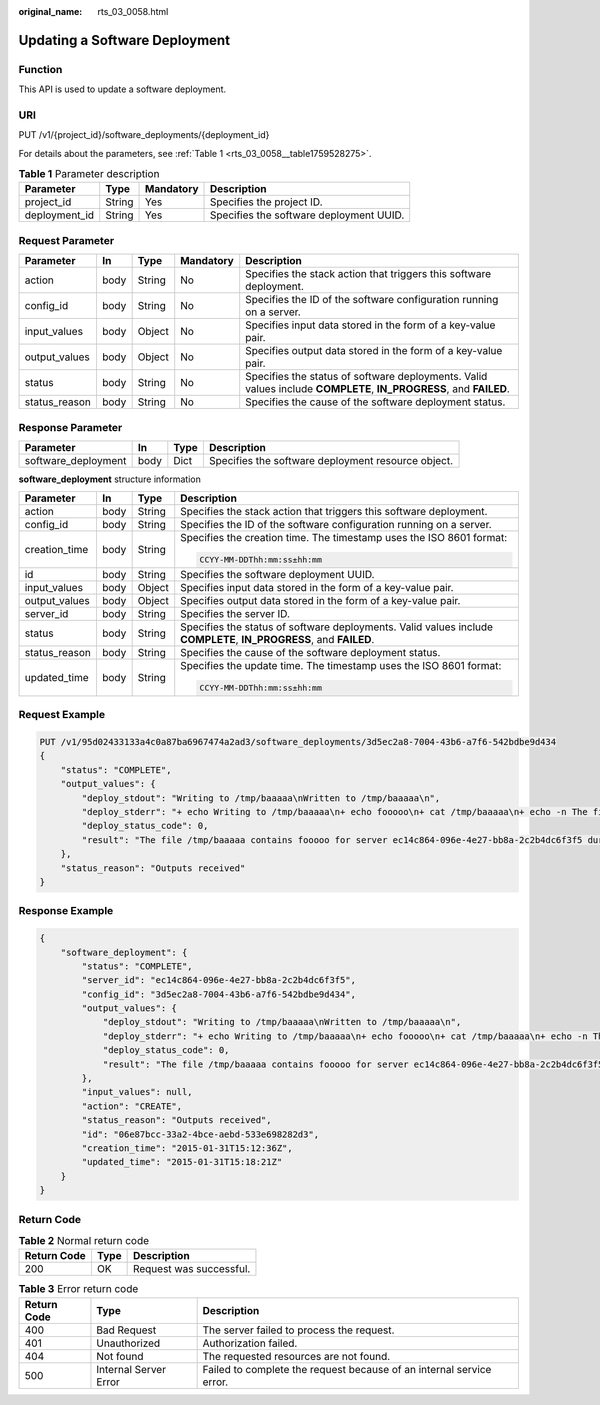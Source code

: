 :original_name: rts_03_0058.html

.. _rts_03_0058:

Updating a Software Deployment
==============================

Function
--------

This API is used to update a software deployment.

URI
---

PUT /v1/{project_id}/software_deployments/{deployment_id}

For details about the parameters, see :ref:`Table 1 <rts_03_0058__table1759528275>`.

.. _rts_03_0058__table1759528275:

.. table:: **Table 1** Parameter description

   ============= ====== ========= =======================================
   Parameter     Type   Mandatory Description
   ============= ====== ========= =======================================
   project_id    String Yes       Specifies the project ID.
   deployment_id String Yes       Specifies the software deployment UUID.
   ============= ====== ========= =======================================

Request Parameter
-----------------

+---------------+------+--------+-----------+-------------------------------------------------------------------------------------------------------------------+
| Parameter     | In   | Type   | Mandatory | Description                                                                                                       |
+===============+======+========+===========+===================================================================================================================+
| action        | body | String | No        | Specifies the stack action that triggers this software deployment.                                                |
+---------------+------+--------+-----------+-------------------------------------------------------------------------------------------------------------------+
| config_id     | body | String | No        | Specifies the ID of the software configuration running on a server.                                               |
+---------------+------+--------+-----------+-------------------------------------------------------------------------------------------------------------------+
| input_values  | body | Object | No        | Specifies input data stored in the form of a key-value pair.                                                      |
+---------------+------+--------+-----------+-------------------------------------------------------------------------------------------------------------------+
| output_values | body | Object | No        | Specifies output data stored in the form of a key-value pair.                                                     |
+---------------+------+--------+-----------+-------------------------------------------------------------------------------------------------------------------+
| status        | body | String | No        | Specifies the status of software deployments. Valid values include **COMPLETE**, **IN_PROGRESS**, and **FAILED**. |
+---------------+------+--------+-----------+-------------------------------------------------------------------------------------------------------------------+
| status_reason | body | String | No        | Specifies the cause of the software deployment status.                                                            |
+---------------+------+--------+-----------+-------------------------------------------------------------------------------------------------------------------+

Response Parameter
------------------

+---------------------+------+------+----------------------------------------------------+
| Parameter           | In   | Type | Description                                        |
+=====================+======+======+====================================================+
| software_deployment | body | Dict | Specifies the software deployment resource object. |
+---------------------+------+------+----------------------------------------------------+

**software_deployment** structure information

+-----------------+-----------------+-----------------+-------------------------------------------------------------------------------------------------------------------+
| Parameter       | In              | Type            | Description                                                                                                       |
+=================+=================+=================+===================================================================================================================+
| action          | body            | String          | Specifies the stack action that triggers this software deployment.                                                |
+-----------------+-----------------+-----------------+-------------------------------------------------------------------------------------------------------------------+
| config_id       | body            | String          | Specifies the ID of the software configuration running on a server.                                               |
+-----------------+-----------------+-----------------+-------------------------------------------------------------------------------------------------------------------+
| creation_time   | body            | String          | Specifies the creation time. The timestamp uses the ISO 8601 format:                                              |
|                 |                 |                 |                                                                                                                   |
|                 |                 |                 | .. code-block::                                                                                                   |
|                 |                 |                 |                                                                                                                   |
|                 |                 |                 |    CCYY-MM-DDThh:mm:ss±hh:mm                                                                                      |
+-----------------+-----------------+-----------------+-------------------------------------------------------------------------------------------------------------------+
| id              | body            | String          | Specifies the software deployment UUID.                                                                           |
+-----------------+-----------------+-----------------+-------------------------------------------------------------------------------------------------------------------+
| input_values    | body            | Object          | Specifies input data stored in the form of a key-value pair.                                                      |
+-----------------+-----------------+-----------------+-------------------------------------------------------------------------------------------------------------------+
| output_values   | body            | Object          | Specifies output data stored in the form of a key-value pair.                                                     |
+-----------------+-----------------+-----------------+-------------------------------------------------------------------------------------------------------------------+
| server_id       | body            | String          | Specifies the server ID.                                                                                          |
+-----------------+-----------------+-----------------+-------------------------------------------------------------------------------------------------------------------+
| status          | body            | String          | Specifies the status of software deployments. Valid values include **COMPLETE**, **IN_PROGRESS**, and **FAILED**. |
+-----------------+-----------------+-----------------+-------------------------------------------------------------------------------------------------------------------+
| status_reason   | body            | String          | Specifies the cause of the software deployment status.                                                            |
+-----------------+-----------------+-----------------+-------------------------------------------------------------------------------------------------------------------+
| updated_time    | body            | String          | Specifies the update time. The timestamp uses the ISO 8601 format:                                                |
|                 |                 |                 |                                                                                                                   |
|                 |                 |                 | .. code-block::                                                                                                   |
|                 |                 |                 |                                                                                                                   |
|                 |                 |                 |    CCYY-MM-DDThh:mm:ss±hh:mm                                                                                      |
+-----------------+-----------------+-----------------+-------------------------------------------------------------------------------------------------------------------+

Request Example
---------------

.. code-block:: text

   PUT /v1/95d02433133a4c0a87ba6967474a2ad3/software_deployments/3d5ec2a8-7004-43b6-a7f6-542bdbe9d434
   {
       "status": "COMPLETE",
       "output_values": {
           "deploy_stdout": "Writing to /tmp/baaaaa\nWritten to /tmp/baaaaa\n",
           "deploy_stderr": "+ echo Writing to /tmp/baaaaa\n+ echo fooooo\n+ cat /tmp/baaaaa\n+ echo -n The file /tmp/baaaaa contains fooooo for server ec14c864-096e-4e27-bb8a-2c2b4dc6f3f5 during CREATE\n+ echo Written to /tmp/baaaaa\n+ echo Output to stderr\nOutput to stderr\n",
           "deploy_status_code": 0,
           "result": "The file /tmp/baaaaa contains fooooo for server ec14c864-096e-4e27-bb8a-2c2b4dc6f3f5 during CREATE"
       },
       "status_reason": "Outputs received"
   }

Response Example
----------------

.. code-block::

   {
       "software_deployment": {
           "status": "COMPLETE",
           "server_id": "ec14c864-096e-4e27-bb8a-2c2b4dc6f3f5",
           "config_id": "3d5ec2a8-7004-43b6-a7f6-542bdbe9d434",
           "output_values": {
               "deploy_stdout": "Writing to /tmp/baaaaa\nWritten to /tmp/baaaaa\n",
               "deploy_stderr": "+ echo Writing to /tmp/baaaaa\n+ echo fooooo\n+ cat /tmp/baaaaa\n+ echo -n The file /tmp/baaaaa contains fooooo for server ec14c864-096e-4e27-bb8a-2c2b4dc6f3f5 during CREATE\n+ echo Written to /tmp/baaaaa\n+ echo Output to stderr\nOutput to stderr\n",
               "deploy_status_code": 0,
               "result": "The file /tmp/baaaaa contains fooooo for server ec14c864-096e-4e27-bb8a-2c2b4dc6f3f5 during CREATE"
           },
           "input_values": null,
           "action": "CREATE",
           "status_reason": "Outputs received",
           "id": "06e87bcc-33a2-4bce-aebd-533e698282d3",
           "creation_time": "2015-01-31T15:12:36Z",
           "updated_time": "2015-01-31T15:18:21Z"
       }
   }

Return Code
-----------

.. table:: **Table 2** Normal return code

   =========== ==== =======================
   Return Code Type Description
   =========== ==== =======================
   200         OK   Request was successful.
   =========== ==== =======================

.. table:: **Table 3** Error return code

   +-------------+-----------------------+----------------------------------------------------------------------+
   | Return Code | Type                  | Description                                                          |
   +=============+=======================+======================================================================+
   | 400         | Bad Request           | The server failed to process the request.                            |
   +-------------+-----------------------+----------------------------------------------------------------------+
   | 401         | Unauthorized          | Authorization failed.                                                |
   +-------------+-----------------------+----------------------------------------------------------------------+
   | 404         | Not found             | The requested resources are not found.                               |
   +-------------+-----------------------+----------------------------------------------------------------------+
   | 500         | Internal Server Error | Failed to complete the request because of an internal service error. |
   +-------------+-----------------------+----------------------------------------------------------------------+
